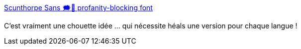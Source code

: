 :jbake-type: post
:jbake-status: published
:jbake-title: Scunthorpe Sans 🗯🚫 profanity-blocking font
:jbake-tags: font,censure,design,_mois_mai,_année_2020
:jbake-date: 2020-05-13
:jbake-depth: ../
:jbake-uri: shaarli/1589400006000.adoc
:jbake-source: https://nicolas-delsaux.hd.free.fr/Shaarli?searchterm=https%3A%2F%2Fvole.wtf%2Fscunthorpe-sans%2F&searchtags=font+censure+design+_mois_mai+_ann%C3%A9e_2020
:jbake-style: shaarli

https://vole.wtf/scunthorpe-sans/[Scunthorpe Sans 🗯🚫 profanity-blocking font]

C'est vraiment une chouette idée ... qui nécessite héals une version pour chaque langue !
